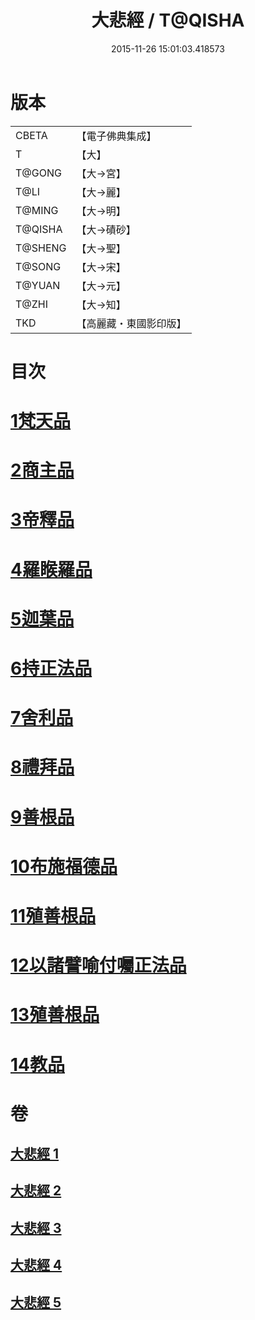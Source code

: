 #+TITLE: 大悲經 / T@QISHA
#+DATE: 2015-11-26 15:01:03.418573
* 版本
 |     CBETA|【電子佛典集成】|
 |         T|【大】     |
 |    T@GONG|【大→宮】   |
 |      T@LI|【大→麗】   |
 |    T@MING|【大→明】   |
 |   T@QISHA|【大→磧砂】  |
 |   T@SHENG|【大→聖】   |
 |    T@SONG|【大→宋】   |
 |    T@YUAN|【大→元】   |
 |     T@ZHI|【大→知】   |
 |       TKD|【高麗藏・東國影印版】|

* 目次
* [[file:KR6g0026_001.txt::001-0945b6][1梵天品]]
* [[file:KR6g0026_001.txt::0948b29][2商主品]]
* [[file:KR6g0026_001.txt::0950b10][3帝釋品]]
* [[file:KR6g0026_002.txt::002-0951a10][4羅睺羅品]]
* [[file:KR6g0026_002.txt::0952b28][5迦葉品]]
* [[file:KR6g0026_002.txt::0954a10][6持正法品]]
* [[file:KR6g0026_002.txt::0956a7][7舍利品]]
* [[file:KR6g0026_003.txt::003-0957a27][8禮拜品]]
* [[file:KR6g0026_003.txt::0958c11][9善根品]]
* [[file:KR6g0026_003.txt::0959b11][10布施福德品]]
* [[file:KR6g0026_003.txt::0962a28][11殖善根品]]
* [[file:KR6g0026_004.txt::004-0962c23][12以諸譬喻付囑正法品]]
* [[file:KR6g0026_005.txt::005-0968a5][13殖善根品]]
* [[file:KR6g0026_005.txt::0971b10][14教品]]
* 卷
** [[file:KR6g0026_001.txt][大悲經 1]]
** [[file:KR6g0026_002.txt][大悲經 2]]
** [[file:KR6g0026_003.txt][大悲經 3]]
** [[file:KR6g0026_004.txt][大悲經 4]]
** [[file:KR6g0026_005.txt][大悲經 5]]

